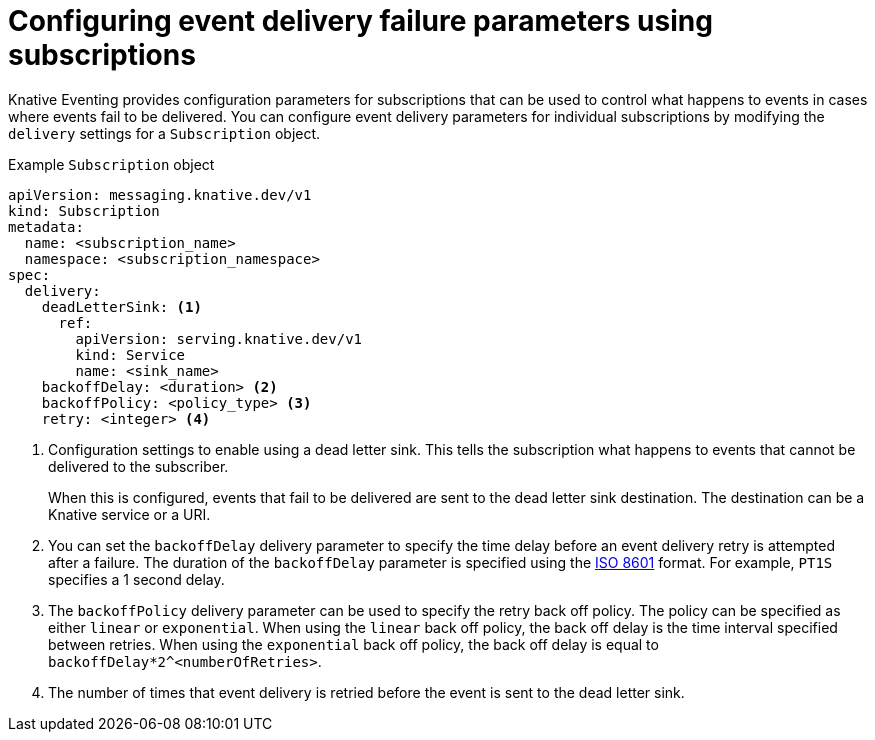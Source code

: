 // Module included in the following assemblies:
//
// * /serverless/develop/serverless-event-delivery.adoc
// * /serverless/develop/serverless-subs.adoc

:_content-type: REFERENCE
[id="serverless-subscription-event-delivery-config_{context}"]
= Configuring event delivery failure parameters using subscriptions

Knative Eventing provides configuration parameters for subscriptions that can be used to control what happens to events in cases where events fail to be delivered. You can configure event delivery parameters for individual subscriptions by modifying the `delivery` settings for a `Subscription` object.

.Example `Subscription` object
[source,yaml]
----
apiVersion: messaging.knative.dev/v1
kind: Subscription
metadata:
  name: <subscription_name>
  namespace: <subscription_namespace>
spec:
  delivery:
    deadLetterSink: <1>
      ref:
        apiVersion: serving.knative.dev/v1
        kind: Service
        name: <sink_name>
    backoffDelay: <duration> <2>
    backoffPolicy: <policy_type> <3>
    retry: <integer> <4>
----
<1> Configuration settings to enable using a dead letter sink. This tells the subscription what happens to events that cannot be delivered to the subscriber.
+
When this is configured, events that fail to be delivered are sent to the dead letter sink destination. The destination can be a Knative service or a URI.
<2> You can set the `backoffDelay` delivery parameter to specify the time delay before an event delivery retry is attempted after a failure. The duration of the `backoffDelay` parameter is specified using the https://en.wikipedia.org/wiki/ISO_8601#Durations[ISO 8601] format. For example, `PT1S` specifies a 1 second delay.
<3> The `backoffPolicy` delivery parameter can be used to specify the retry back off policy. The policy can be specified as either `linear` or `exponential`. When using the `linear` back off policy, the back off delay is the time interval specified between retries. When using the `exponential` back off policy, the back off delay is equal to `backoffDelay*2^<numberOfRetries>`.
<4> The number of times that event delivery is retried before the event is sent to the dead letter sink.
